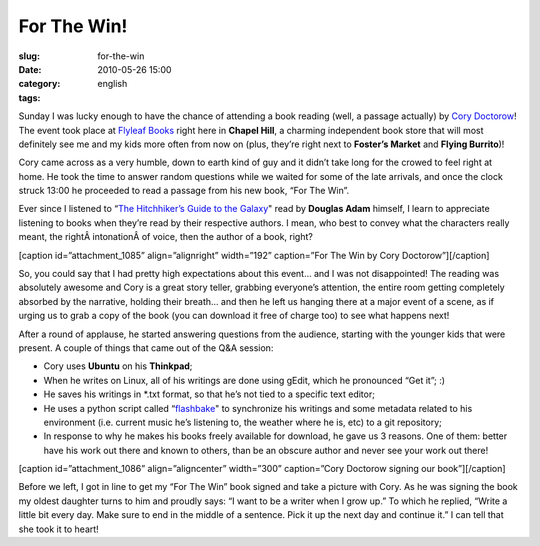 For The Win!
############
:slug: for-the-win
:date: 2010-05-26 15:00
:category:
:tags: english

Sunday I was lucky enough to have the chance of attending a book reading
(well, a passage actually) by `Cory Doctorow <http://craphound.com/>`__!
The event took place at `Flyleaf Books <http://www.flyleafbooks.com/>`__
right here in **Chapel Hill**, a charming independent book store that
will most definitely see me and my kids more often from now on (plus,
they’re right next to **Foster’s Market** and **Flying Burrito**)!

Cory came across as a very humble, down to earth kind of guy and it
didn’t take long for the crowed to feel right at home. He took the time
to answer random questions while we waited for some of the late
arrivals, and once the clock struck 13:00 he proceeded to read a passage
from his new book, “For The Win”.

Ever since I listened to “\ `The Hitchhiker’s Guide to the
Galaxy <http://en.wikipedia.org/wiki/The_Hitchhiker's_Guide_to_the_Galaxy>`__"
read by **Douglas Adam** himself, I learn to appreciate listening to
books when they’re read by their respective authors. I mean, who best to
convey what the characters really meant, the rightÂ intonationÂ of
voice, then the author of a book, right?

[caption id=”attachment\_1085” align=”alignright” width=”192”
caption=”For The Win by Cory Doctorow”]\ |For The Win by Cory
Doctorow|\ [/caption]

So, you could say that I had pretty high expectations about this event…
and I was not disappointed! The reading was absolutely awesome and Cory
is a great story teller, grabbing everyone’s attention, the entire room
getting completely absorbed by the narrative, holding their breath… and
then he left us hanging there at a major event of a scene, as if urging
us to grab a copy of the book (you can download it free of charge too)
to see what happens next!

After a round of applause, he started answering questions from the
audience, starting with the younger kids that were present. A couple of
things that came out of the Q&A session:

-  Cory uses **Ubuntu** on his **Thinkpad**;
-  When he writes on Linux, all of his writings are done using gEdit,
   which he pronounced “Get it”; :)
-  He saves his writings in \*.txt format, so that he’s not tied to a
   specific text editor;
-  He uses a python script called
   “\ `flashbake <http://github.com/commandline/flashbake>`__" to
   synchronize his writings and some metadata related to his environment
   (i.e. current music he’s listening to, the weather where he is, etc)
   to a git repository;
-  In response to why he makes his books freely available for download,
   he gave us 3 reasons. One of them: better have his work out there and
   known to others, than be an obscure author and never see your work
   out there!

[caption id=”attachment\_1086” align=”aligncenter” width=”300”
caption=”Cory Doctorow signing our book”]\ |Cory Doctorow signing our
book|\ [/caption]

Before we left, I got in line to get my “For The Win” book signed and
take a picture with Cory. As he was signing the book my oldest daughter
turns to him and proudly says: “I want to be a writer when I grow up.”
To which he replied, “Write a little bit every day. Make sure to end in
the middle of a sentence. Pick it up the next day and continue it.” I
can tell that she took it to heart!

.. |For The Win by Cory Doctorow| image:: http://www.ogmaciel.com/wp-content/uploads/2010/05/ftw_both_smalll.jpg
   :target: http://www.ogmaciel.com/wp-content/uploads/2010/05/ftw_both_smalll.jpg
.. |Cory Doctorow signing our book| image:: http://www.ogmaciel.com/wp-content/uploads/2010/05/corydoctorow-300x225.jpg
   :target: http://www.ogmaciel.com/wp-content/uploads/2010/05/corydoctorow.jpg
